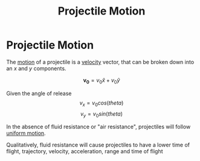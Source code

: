 :PROPERTIES:
:ID:       cbda235c-0d41-4d5c-a11c-1cf3093bbd49
:END:
#+title: Projectile Motion
#+filetags: :kinematics:physics:

* Projectile Motion
The [[id:2426bbc0-56ce-4e3f-b8a2-0da3509e78d2][motion]] of a projectile is a [[id:0517a9e5-92f8-4613-99ce-d770dbe1eb28][velocity]] vector, that can be broken down into an $x$ and $y$ components.

$$ \bm{v_0} = v_0 \hat{x} + v_0 \hat{y} $$

Given the angle of release
$$ v_x = v_0 cos(theta) $$
$$ v_y = v_0 sin(theta) $$

In the absence of fluid resistance or "air resistance", projectiles will follow [[id:6b5390e2-cf7e-4005-8f8e-0d1d7b08487e][uniform motion]].

Qualitatively, fluid resistance will cause projectiles to have a lower time of flight, trajectory, velocity, acceleration, range and time of flight
